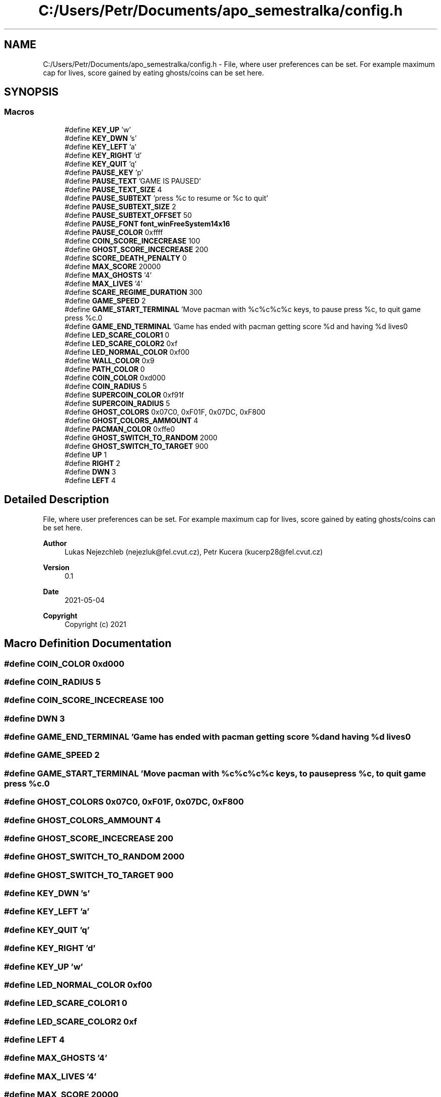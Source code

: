 .TH "C:/Users/Petr/Documents/apo_semestralka/config.h" 3 "Wed May 5 2021" "Version 1.0.0" "Pac-Man" \" -*- nroff -*-
.ad l
.nh
.SH NAME
C:/Users/Petr/Documents/apo_semestralka/config.h \- File, where user preferences can be set\&. For example maximum cap for lives, score gained by eating ghosts/coins can be set here\&.  

.SH SYNOPSIS
.br
.PP
.SS "Macros"

.in +1c
.ti -1c
.RI "#define \fBKEY_UP\fP   'w'"
.br
.ti -1c
.RI "#define \fBKEY_DWN\fP   's'"
.br
.ti -1c
.RI "#define \fBKEY_LEFT\fP   'a'"
.br
.ti -1c
.RI "#define \fBKEY_RIGHT\fP   'd'"
.br
.ti -1c
.RI "#define \fBKEY_QUIT\fP   'q'"
.br
.ti -1c
.RI "#define \fBPAUSE_KEY\fP   'p'"
.br
.ti -1c
.RI "#define \fBPAUSE_TEXT\fP   'GAME IS PAUSED'"
.br
.ti -1c
.RI "#define \fBPAUSE_TEXT_SIZE\fP   4"
.br
.ti -1c
.RI "#define \fBPAUSE_SUBTEXT\fP   'press %c to resume or %c to quit'"
.br
.ti -1c
.RI "#define \fBPAUSE_SUBTEXT_SIZE\fP   2"
.br
.ti -1c
.RI "#define \fBPAUSE_SUBTEXT_OFFSET\fP   50"
.br
.ti -1c
.RI "#define \fBPAUSE_FONT\fP   \fBfont_winFreeSystem14x16\fP"
.br
.ti -1c
.RI "#define \fBPAUSE_COLOR\fP   0xffff"
.br
.ti -1c
.RI "#define \fBCOIN_SCORE_INCECREASE\fP   100"
.br
.ti -1c
.RI "#define \fBGHOST_SCORE_INCECREASE\fP   200"
.br
.ti -1c
.RI "#define \fBSCORE_DEATH_PENALTY\fP   0"
.br
.ti -1c
.RI "#define \fBMAX_SCORE\fP   20000"
.br
.ti -1c
.RI "#define \fBMAX_GHOSTS\fP   '4'"
.br
.ti -1c
.RI "#define \fBMAX_LIVES\fP   '4'"
.br
.ti -1c
.RI "#define \fBSCARE_REGIME_DURATION\fP   300"
.br
.ti -1c
.RI "#define \fBGAME_SPEED\fP   2"
.br
.ti -1c
.RI "#define \fBGAME_START_TERMINAL\fP   'Move pacman with %c%c%c%c keys, to pause press %c, to quit game press %c\&.\\n'"
.br
.ti -1c
.RI "#define \fBGAME_END_TERMINAL\fP   'Game has ended with pacman getting score %d and having %d lives\\n'"
.br
.ti -1c
.RI "#define \fBLED_SCARE_COLOR1\fP   0"
.br
.ti -1c
.RI "#define \fBLED_SCARE_COLOR2\fP   0xf"
.br
.ti -1c
.RI "#define \fBLED_NORMAL_COLOR\fP   0xf00"
.br
.ti -1c
.RI "#define \fBWALL_COLOR\fP   0x9"
.br
.ti -1c
.RI "#define \fBPATH_COLOR\fP   0"
.br
.ti -1c
.RI "#define \fBCOIN_COLOR\fP   0xd000"
.br
.ti -1c
.RI "#define \fBCOIN_RADIUS\fP   5"
.br
.ti -1c
.RI "#define \fBSUPERCOIN_COLOR\fP   0xf91f"
.br
.ti -1c
.RI "#define \fBSUPERCOIN_RADIUS\fP   5"
.br
.ti -1c
.RI "#define \fBGHOST_COLORS\fP   0x07C0, 0xF01F, 0x07DC, 0xF800"
.br
.ti -1c
.RI "#define \fBGHOST_COLORS_AMMOUNT\fP   4"
.br
.ti -1c
.RI "#define \fBPACMAN_COLOR\fP   0xffe0"
.br
.ti -1c
.RI "#define \fBGHOST_SWITCH_TO_RANDOM\fP   2000"
.br
.ti -1c
.RI "#define \fBGHOST_SWITCH_TO_TARGET\fP   900"
.br
.ti -1c
.RI "#define \fBUP\fP   1"
.br
.ti -1c
.RI "#define \fBRIGHT\fP   2"
.br
.ti -1c
.RI "#define \fBDWN\fP   3"
.br
.ti -1c
.RI "#define \fBLEFT\fP   4"
.br
.in -1c
.SH "Detailed Description"
.PP 
File, where user preferences can be set\&. For example maximum cap for lives, score gained by eating ghosts/coins can be set here\&. 


.PP
\fBAuthor\fP
.RS 4
Lukas Nejezchleb (nejezluk@fel.cvut.cz), Petr Kucera (kucerp28@fel.cvut.cz) 
.RE
.PP
\fBVersion\fP
.RS 4
0\&.1 
.RE
.PP
\fBDate\fP
.RS 4
2021-05-04
.RE
.PP
\fBCopyright\fP
.RS 4
Copyright (c) 2021 
.RE
.PP

.SH "Macro Definition Documentation"
.PP 
.SS "#define COIN_COLOR   0xd000"

.SS "#define COIN_RADIUS   5"

.SS "#define COIN_SCORE_INCECREASE   100"

.SS "#define DWN   3"

.SS "#define GAME_END_TERMINAL   'Game has ended with pacman getting score %d and having %d lives\\n'"

.SS "#define GAME_SPEED   2"

.SS "#define GAME_START_TERMINAL   'Move pacman with %c%c%c%c keys, to pause press %c, to quit game press %c\&.\\n'"

.SS "#define GHOST_COLORS   0x07C0, 0xF01F, 0x07DC, 0xF800"

.SS "#define GHOST_COLORS_AMMOUNT   4"

.SS "#define GHOST_SCORE_INCECREASE   200"

.SS "#define GHOST_SWITCH_TO_RANDOM   2000"

.SS "#define GHOST_SWITCH_TO_TARGET   900"

.SS "#define KEY_DWN   's'"

.SS "#define KEY_LEFT   'a'"

.SS "#define KEY_QUIT   'q'"

.SS "#define KEY_RIGHT   'd'"

.SS "#define KEY_UP   'w'"

.SS "#define LED_NORMAL_COLOR   0xf00"

.SS "#define LED_SCARE_COLOR1   0"

.SS "#define LED_SCARE_COLOR2   0xf"

.SS "#define LEFT   4"

.SS "#define MAX_GHOSTS   '4'"

.SS "#define MAX_LIVES   '4'"

.SS "#define MAX_SCORE   20000"

.SS "#define PACMAN_COLOR   0xffe0"

.SS "#define PATH_COLOR   0"

.SS "#define PAUSE_COLOR   0xffff"

.SS "#define PAUSE_FONT   \fBfont_winFreeSystem14x16\fP"

.SS "#define PAUSE_KEY   'p'"

.SS "#define PAUSE_SUBTEXT   'press %c to resume or %c to quit'"

.SS "#define PAUSE_SUBTEXT_OFFSET   50"

.SS "#define PAUSE_SUBTEXT_SIZE   2"

.SS "#define PAUSE_TEXT   'GAME IS PAUSED'"

.SS "#define PAUSE_TEXT_SIZE   4"

.SS "#define RIGHT   2"

.SS "#define SCARE_REGIME_DURATION   300"

.SS "#define SCORE_DEATH_PENALTY   0"

.SS "#define SUPERCOIN_COLOR   0xf91f"

.SS "#define SUPERCOIN_RADIUS   5"

.SS "#define UP   1"

.SS "#define WALL_COLOR   0x9"

.SH "Author"
.PP 
Generated automatically by Doxygen for Pac-Man from the source code\&.
